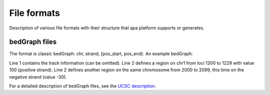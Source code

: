 .. role:: green
.. raw:: html

  <style>
  .green {
    color:green;
  }
  </style>

**********************************
File formats
**********************************

Description of various file formats with their structure that apa platform supports or generates.

.. _r_bedgraph_format:

bedGraph files
==============
The format is classic bedGraph: chr, strand, [pos_start, pos_end). An example bedGraph:

.. code-block:: python
  :linenos:

  track type=bedGraph name="e1" description="HeLa cells" db=hg19 color="120,101,172" priority="20" maxHeightPixels="100:50:0" altColor="200,120,59" visibility="full"
  chr1  1200  1230  100
  chr1  2000  2100  -30

Line 1 contains the track information (can be omitted). Line 2 defines a region on chr1 from loci 1200 to 1229 with value 100 (positive strand).
Line 2 defines another region on the same chromosome from 2000 to 2099, this time on the negative strand (value -30).

For a detailed description of bedGraph files, see the `UCSC description <http://genome.ucsc.edu/goldenpath/help/bedgraph.html>`_.
